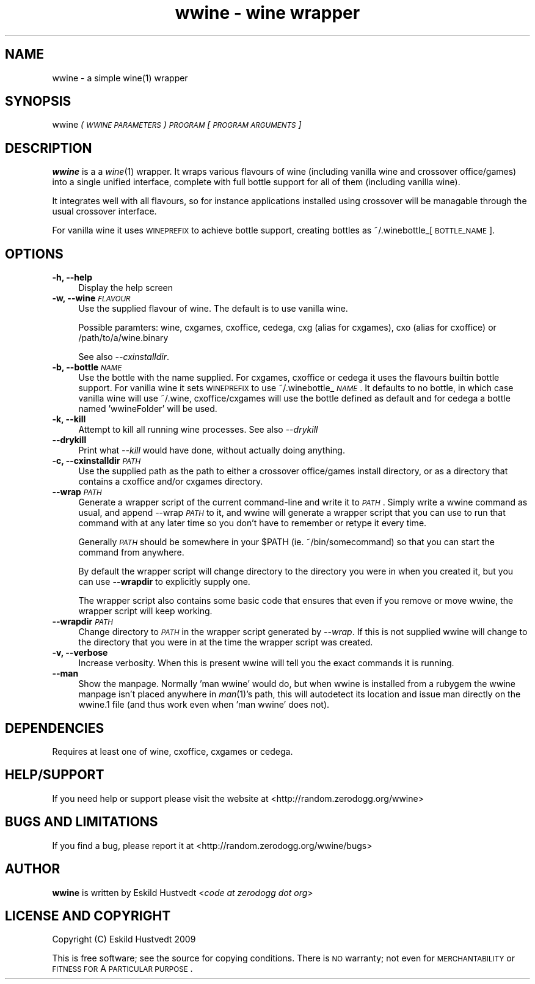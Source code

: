 .IX Title "wwine - wine wrapper 1"
.TH "wwine - wine wrapper" 1 "2009-09-18" "wwine 0.1" ""
.\" For nroff, turn off justification.  Always turn off hyphenation; it makes
.\" way too many mistakes in technical documents.
.if n .ad l
.nh
.SH "NAME"
wwine \- a simple wine(1) wrapper
.SH "SYNOPSIS"
.IX Header "SYNOPSIS"
wwine \fI(\s-1WWINE\s0 \s-1PARAMETERS\s0)\fR \fI\s-1PROGRAM\s0\fR \*(-- \fI[\s-1PROGRAM\s0 \s-1ARGUMENTS\s0]\fR
.SH "DESCRIPTION"
.IX Header "DESCRIPTION"
\&\fBwwine\fR is a a \fIwine\fR\|(1) wrapper. It wraps various flavours of wine
(including vanilla wine and crossover office/games) into a single
unified interface, complete with full bottle support for all
of them (including vanilla wine).
.PP
It integrates well with all flavours, so for instance applications
installed using crossover will be managable through the usual crossover
interface.
.PP
For vanilla wine it uses \s-1WINEPREFIX\s0 to achieve bottle support,
creating bottles as ~/.winebottle_[\s-1BOTTLE_NAME\s0].
.SH "OPTIONS"
.IX Header "OPTIONS"
.IP "\fB\-h, \-\-help\fR" 4
.IX Item "-h, --help"
Display the help screen
.IP "\fB\-w, \-\-wine\fR \fI\s-1FLAVOUR\s0\fR" 4
.IX Item "-w, --wine FLAVOUR"
Use the supplied flavour of wine. The default is to use vanilla wine.

Possible paramters: wine, cxgames, cxoffice, cedega, cxg (alias for cxgames),
cxo (alias for cxoffice) or /path/to/a/wine.binary

See also \fI\-\-cxinstalldir\fR.
.IP "\fB\-b, \-\-bottle\fR \fI\s-1NAME\s0\fR" 4
.IX Item "-b, --bottle NAME"
Use the bottle with the name supplied. For cxgames, cxoffice or cedega
it uses the flavours builtin bottle support. For vanilla wine it sets
\&\s-1WINEPREFIX\s0 to use ~/.winebottle_\fI\s-1NAME\s0\fR. It defaults to no bottle,
in which case vanilla wine will use ~/.wine, cxoffice/cxgames will
use the bottle defined as default and for cedega a bottle named 'wwineFolder'
will be used.
.IP "\fB\-k, \-\-kill\fR" 4
.IX Item "-k, --kill"
Attempt to kill all running wine processes. See also \fI\-\-drykill\fR
.IP "\fB\-\-drykill\fR" 4
.IX Item "--drykill"
Print what \fI\-\-kill\fR would have done, without actually doing anything.
.IP "\fB\-c, \-\-cxinstalldir\fR \fI\s-1PATH\s0\fR" 4
.IX Item "-c, --cxinstalldir PATH"
Use the supplied path as the path to either a crossover office/games install
directory, or as a directory that contains a cxoffice and/or cxgames directory.
.IP "\fB\-\-wrap\fR \fI\s-1PATH\s0\fR" 4
.IX Item "--wrap PATH"
Generate a wrapper script of the current command-line and write it to
\&\fI\s-1PATH\s0\fR. Simply write a wwine command as usual, and append \-\-wrap \fI\s-1PATH\s0\fR
to it, and wwine will generate a wrapper script that you can use to
run that command with at any later time so you don't have to remember
or retype it every time.

Generally \fI\s-1PATH\s0\fR should be somewhere in your \f(CW$PATH\fR (ie. ~/bin/somecommand)
so that you can start the command from anywhere.

By default the wrapper script will change directory to the directory
you were in when you created it, but you can use \fB\-\-wrapdir\fR to explicitly
supply one.

The wrapper script also contains some basic code that ensures that
even if you remove or move wwine, the wrapper script will keep working.
.IP "\fB\-\-wrapdir\fR \fI\s-1PATH\s0\fR" 4
.IX Item "--wrapdir PATH"
Change directory to \fI\s-1PATH\s0\fR in the wrapper script generated by \fI\-\-wrap\fR.
If this is not supplied wwine will change to the directory that you
were in at the time the wrapper script was created.
.IP "\fB\-v, \-\-verbose\fR" 4
.IX Item "-v, --verbose"
Increase verbosity. When this is present wwine will tell you the exact
commands it is running.
.IP "\fB\-\-man\fR" 4
.IX Item "--man"
Show the manpage. Normally 'man wwine' would do, but when wwine is
installed from a rubygem the wwine manpage isn't placed anywhere
in \fIman\fR\|(1)'s path, this will autodetect its location and issue man
directly on the wwine.1 file (and thus work even when 'man wwine'
does not).
.SH "DEPENDENCIES"
.IX Header "DEPENDENCIES"
Requires at least one of wine, cxoffice, cxgames or cedega.
.SH "HELP/SUPPORT"
.IX Header "HELP/SUPPORT"
If you need help or support please visit the website at <http://random.zerodogg.org/wwine>
.SH "BUGS AND LIMITATIONS"
.IX Header "BUGS AND LIMITATIONS"
If you find a bug, please report it at <http://random.zerodogg.org/wwine/bugs>
.SH "AUTHOR"
.IX Header "AUTHOR"
\&\fBwwine\fR is written by Eskild Hustvedt <\fIcode at zerodogg dot org\fR>
.SH "LICENSE AND COPYRIGHT"
.IX Header "LICENSE AND COPYRIGHT"
Copyright (C) Eskild Hustvedt 2009
.PP
This is free software; see the source for copying conditions.  There is \s-1NO\s0
warranty; not even for \s-1MERCHANTABILITY\s0 or \s-1FITNESS\s0 \s-1FOR\s0 A \s-1PARTICULAR\s0 \s-1PURPOSE\s0.
